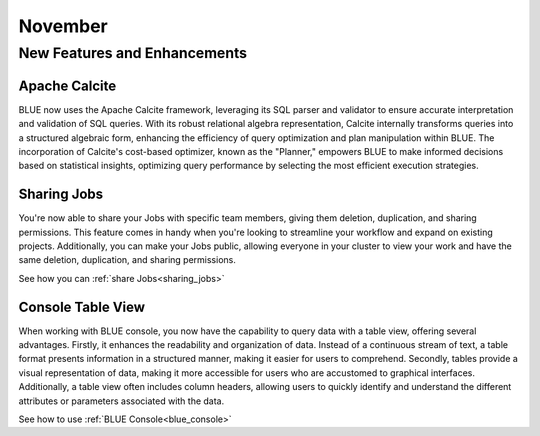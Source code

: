 .. _november_2023:

******************
November
******************

New Features and Enhancements
-------------------------------

Apache Calcite
^^^^^^^^^^^^^^^

BLUE now uses the Apache Calcite framework, leveraging its SQL parser and validator to ensure accurate interpretation and validation of SQL queries. With its robust relational algebra representation, Calcite internally transforms queries into a structured algebraic form, enhancing the efficiency of query optimization and plan manipulation within BLUE. The incorporation of Calcite's cost-based optimizer, known as the "Planner," empowers BLUE to make informed decisions based on statistical insights, optimizing query performance by selecting the most efficient execution strategies.

Sharing Jobs
^^^^^^^^^^^^^

You're now able to share your Jobs with specific team members, giving them deletion, duplication, and sharing permissions. This feature comes in handy when you're looking to streamline your workflow and expand on existing projects. Additionally, you can make your Jobs public, allowing everyone in your cluster to view your work and have the same deletion, duplication, and sharing permissions.

See how you can :ref:`share Jobs<sharing_jobs>`

Console Table View
^^^^^^^^^^^^^^^^^^^

When working with BLUE console, you now have the capability to query data with a table view, offering several advantages. Firstly, it enhances the readability and organization of data. Instead of a continuous stream of text, a table format presents information in a structured manner, making it easier for users to comprehend. Secondly, tables provide a visual representation of data, making it more accessible for users who are accustomed to graphical interfaces. Additionally, a table view often includes column headers, allowing users to quickly identify and understand the different attributes or parameters associated with the data.

See how to use :ref:`BLUE Console<blue_console>`